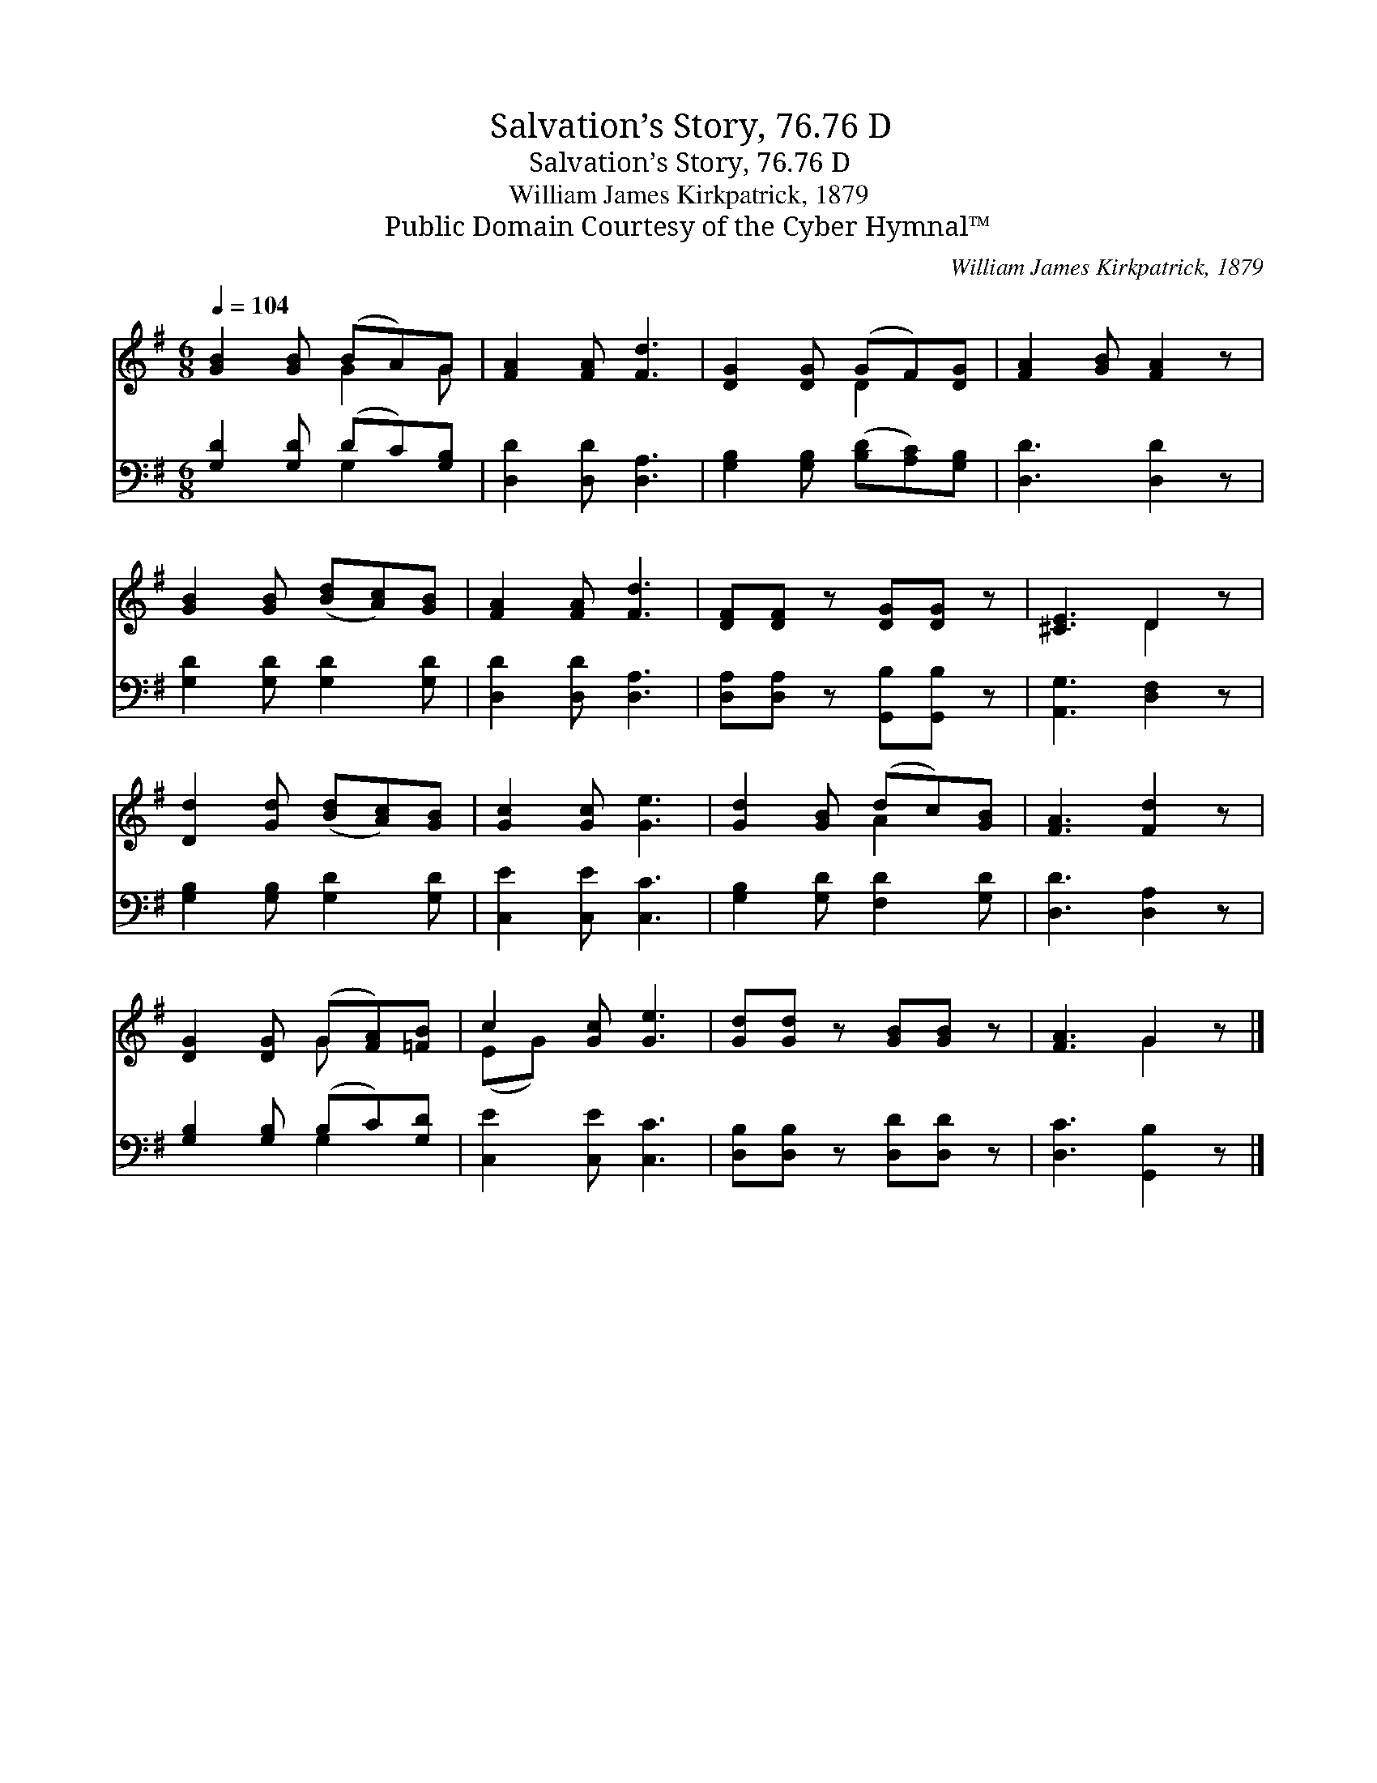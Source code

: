 X:1
T:Salvation’s Story, 76.76 D
T:Salvation’s Story, 76.76 D
T:William James Kirkpatrick, 1879
T:Public Domain Courtesy of the Cyber Hymnal™
C:William James Kirkpatrick, 1879
Z:Public Domain
Z:Courtesy of the Cyber Hymnal™
%%score ( 1 2 ) ( 3 4 )
L:1/8
Q:1/4=104
M:6/8
K:G
V:1 treble 
V:2 treble 
V:3 bass 
V:4 bass 
V:1
 [GB]2 [GB] (BA)G | [FA]2 [FA] [Fd]3 | [DG]2 [DG] (GF)[DG] | [FA]2 [GB] [FA]2 z | %4
 [GB]2 [GB] ([Bd][Ac])[GB] | [FA]2 [FA] [Fd]3 | [DF][DF] z [DG][DG] z | [^CE]3 D2 z | %8
 [Dd]2 [Gd] ([Bd][Ac])[GB] | [Gc]2 [Gc] [Ge]3 | [Gd]2 [GB] (dc)[GB] | [FA]3 [Fd]2 z | %12
 [DG]2 [DG] (G[FA])[=FB] | c2 [Gc] [Ge]3 | [Gd][Gd] z [GB][GB] z | [FA]3 G2 z |] %16
V:2
 x3 G2 G | x6 | x3 D2 x | x6 | x6 | x6 | x6 | x3 D2 x | x6 | x6 | x3 A2 x | x6 | x3 G x2 | %13
 (EG) x4 | x6 | x3 G2 x |] %16
V:3
 [G,D]2 [G,D] (DC)[G,B,] | [D,D]2 [D,D] [D,A,]3 | [G,B,]2 [G,B,] ([B,D][A,C])[G,B,] | %3
 [D,D]3 [D,D]2 z | [G,D]2 [G,D] [G,D]2 [G,D] | [D,D]2 [D,D] [D,A,]3 | %6
 [D,A,][D,A,] z [G,,B,][G,,B,] z | [A,,G,]3 [D,F,]2 z | [G,B,]2 [G,B,] [G,D]2 [G,D] | %9
 [C,E]2 [C,E] [C,C]3 | [G,B,]2 [G,D] [F,D]2 [G,D] | [D,D]3 [D,A,]2 z | [G,B,]2 [G,B,] (B,C)[G,D] | %13
 [C,E]2 [C,E] [C,C]3 | [D,B,][D,B,] z [D,D][D,D] z | [D,C]3 [G,,B,]2 z |] %16
V:4
 x3 G,2 x | x6 | x6 | x6 | x6 | x6 | x6 | x6 | x6 | x6 | x6 | x6 | x3 G,2 x | x6 | x6 | x6 |] %16

